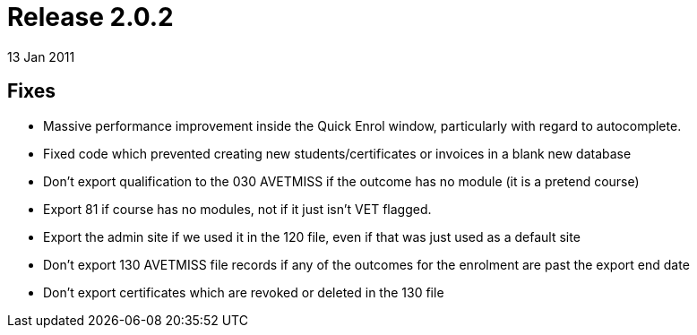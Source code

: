 = Release 2.0.2
13 Jan 2011


== Fixes

* Massive performance improvement inside the Quick Enrol window,
particularly with regard to autocomplete.
* Fixed code which prevented creating new students/certificates or
invoices in a blank new database
* Don't export qualification to the 030 AVETMISS if the outcome has no
module (it is a pretend course)
* Export 81 if course has no modules, not if it just isn't VET flagged.
* Export the admin site if we used it in the 120 file, even if that was
just used as a default site
* Don't export 130 AVETMISS file records if any of the outcomes for the
enrolment are past the export end date
* Don't export certificates which are revoked or deleted in the 130 file
